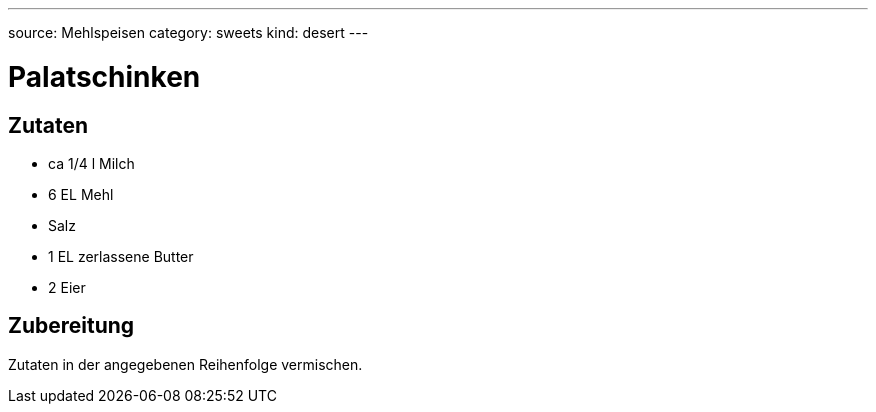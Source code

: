 ---
source: Mehlspeisen
category: sweets
kind: desert
---

= Palatschinken

== Zutaten
* ca 1/4 l Milch
* 6 EL Mehl
* Salz
* 1 EL zerlassene Butter
* 2 Eier

== Zubereitung
Zutaten in der angegebenen Reihenfolge vermischen.

